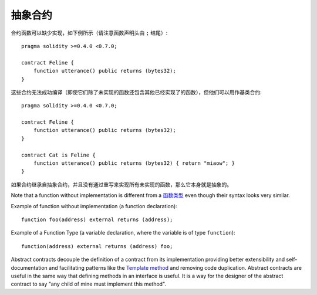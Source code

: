 
.. index:: ! contract;abstract, ! abstract contract

.. _abstract-contract:

******************
抽象合约
******************

合约函数可以缺少实现，如下例所示（请注意函数声明头由 ``;`` 结尾）::

    pragma solidity >=0.4.0 <0.7.0;

    contract Feline {
        function utterance() public returns (bytes32);
    }

这些合约无法成功编译（即使它们除了未实现的函数还包含其他已经实现了的函数），但他们可以用作基类合约::

    pragma solidity >=0.4.0 <0.7.0;

    contract Feline {
        function utterance() public returns (bytes32);
    }

    contract Cat is Feline {
        function utterance() public returns (bytes32) { return "miaow"; }
    }

如果合约继承自抽象合约，并且没有通过重写来实现所有未实现的函数，那么它本身就是抽象的。


Note that a function without implementation is different from a `函数类型 <https://learnblockchain.cn/docs/solidity/types.html#function-types>`_ even though their syntax looks very similar.

Example of function without implementation (a function declaration)::

    function foo(address) external returns (address);

Example of a Function Type (a variable declaration, where the variable is of type ``function``)::

    function(address) external returns (address) foo;

Abstract contracts decouple the definition of a contract from its implementation providing better extensibility and self-documentation and
facilitating patterns like the `Template method <https://en.wikipedia.org/wiki/Template_method_pattern>`_ and removing code duplication.
Abstract contracts are useful in the same way that defining methods in an interface is useful. It is a way for the designer of the abstract contract to say "any child of mine must implement this method".